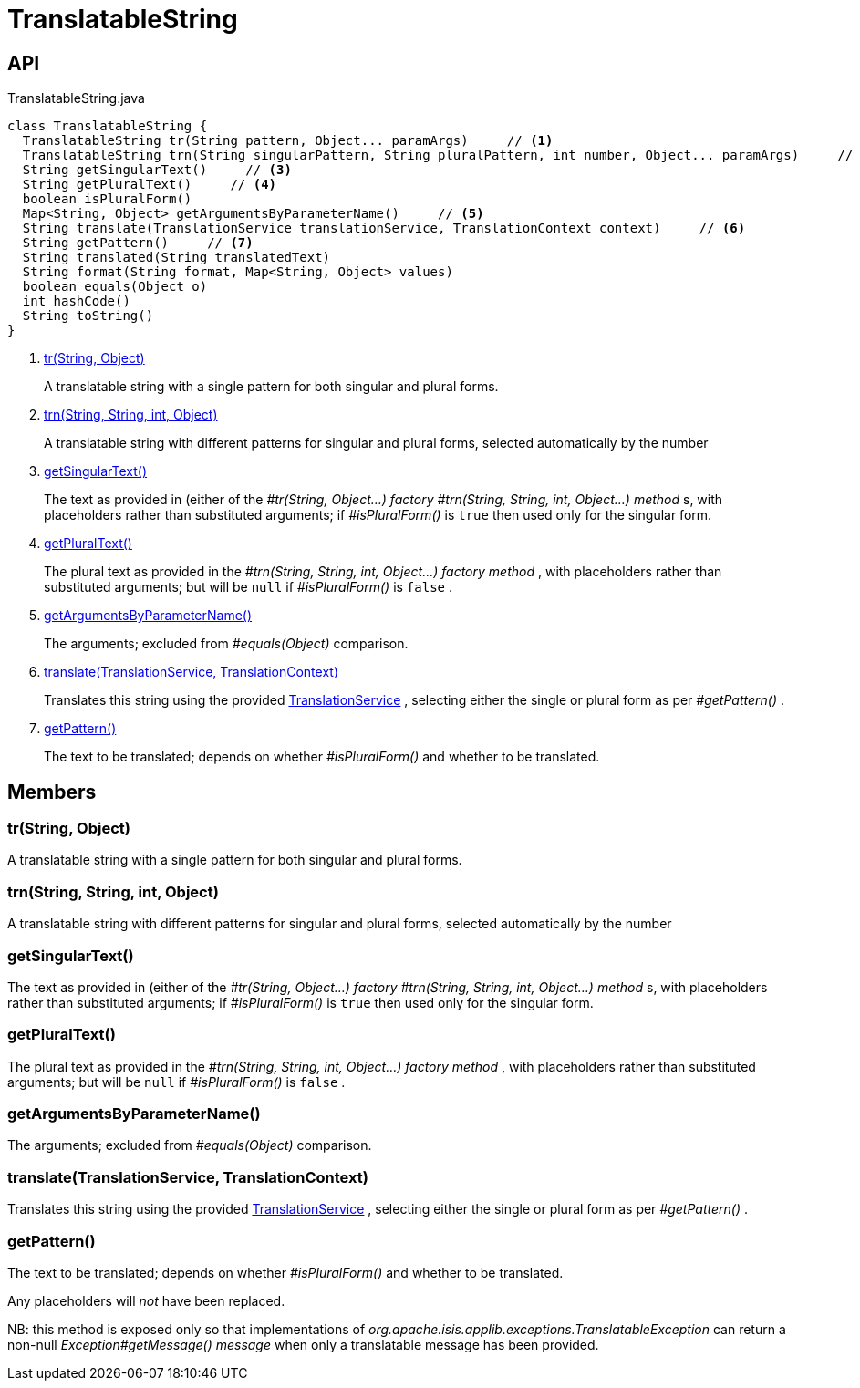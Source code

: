 = TranslatableString
:Notice: Licensed to the Apache Software Foundation (ASF) under one or more contributor license agreements. See the NOTICE file distributed with this work for additional information regarding copyright ownership. The ASF licenses this file to you under the Apache License, Version 2.0 (the "License"); you may not use this file except in compliance with the License. You may obtain a copy of the License at. http://www.apache.org/licenses/LICENSE-2.0 . Unless required by applicable law or agreed to in writing, software distributed under the License is distributed on an "AS IS" BASIS, WITHOUT WARRANTIES OR  CONDITIONS OF ANY KIND, either express or implied. See the License for the specific language governing permissions and limitations under the License.

== API

[source,java]
.TranslatableString.java
----
class TranslatableString {
  TranslatableString tr(String pattern, Object... paramArgs)     // <.>
  TranslatableString trn(String singularPattern, String pluralPattern, int number, Object... paramArgs)     // <.>
  String getSingularText()     // <.>
  String getPluralText()     // <.>
  boolean isPluralForm()
  Map<String, Object> getArgumentsByParameterName()     // <.>
  String translate(TranslationService translationService, TranslationContext context)     // <.>
  String getPattern()     // <.>
  String translated(String translatedText)
  String format(String format, Map<String, Object> values)
  boolean equals(Object o)
  int hashCode()
  String toString()
}
----

<.> xref:#tr__String_Object[tr(String, Object)]
+
--
A translatable string with a single pattern for both singular and plural forms.
--
<.> xref:#trn__String_String_int_Object[trn(String, String, int, Object)]
+
--
A translatable string with different patterns for singular and plural forms, selected automatically by the number
--
<.> xref:#getSingularText__[getSingularText()]
+
--
The text as provided in (either of the _#tr(String, Object...) factory_ _#trn(String, String, int, Object...) method_ s, with placeholders rather than substituted arguments; if _#isPluralForm()_ is `true` then used only for the singular form.
--
<.> xref:#getPluralText__[getPluralText()]
+
--
The plural text as provided in the _#trn(String, String, int, Object...) factory method_ , with placeholders rather than substituted arguments; but will be `null` if _#isPluralForm()_ is `false` .
--
<.> xref:#getArgumentsByParameterName__[getArgumentsByParameterName()]
+
--
The arguments; excluded from _#equals(Object)_ comparison.
--
<.> xref:#translate__TranslationService_TranslationContext[translate(TranslationService, TranslationContext)]
+
--
Translates this string using the provided xref:refguide:applib:index/services/i18n/TranslationService.adoc[TranslationService] , selecting either the single or plural form as per _#getPattern()_ .
--
<.> xref:#getPattern__[getPattern()]
+
--
The text to be translated; depends on whether _#isPluralForm()_ and whether to be translated.
--

== Members

[#tr__String_Object]
=== tr(String, Object)

A translatable string with a single pattern for both singular and plural forms.

[#trn__String_String_int_Object]
=== trn(String, String, int, Object)

A translatable string with different patterns for singular and plural forms, selected automatically by the number

[#getSingularText__]
=== getSingularText()

The text as provided in (either of the _#tr(String, Object...) factory_ _#trn(String, String, int, Object...) method_ s, with placeholders rather than substituted arguments; if _#isPluralForm()_ is `true` then used only for the singular form.

[#getPluralText__]
=== getPluralText()

The plural text as provided in the _#trn(String, String, int, Object...) factory method_ , with placeholders rather than substituted arguments; but will be `null` if _#isPluralForm()_ is `false` .

[#getArgumentsByParameterName__]
=== getArgumentsByParameterName()

The arguments; excluded from _#equals(Object)_ comparison.

[#translate__TranslationService_TranslationContext]
=== translate(TranslationService, TranslationContext)

Translates this string using the provided xref:refguide:applib:index/services/i18n/TranslationService.adoc[TranslationService] , selecting either the single or plural form as per _#getPattern()_ .

[#getPattern__]
=== getPattern()

The text to be translated; depends on whether _#isPluralForm()_ and whether to be translated.

Any placeholders will _not_ have been replaced.

NB: this method is exposed only so that implementations of _org.apache.isis.applib.exceptions.TranslatableException_ can return a non-null _Exception#getMessage() message_ when only a translatable message has been provided.
